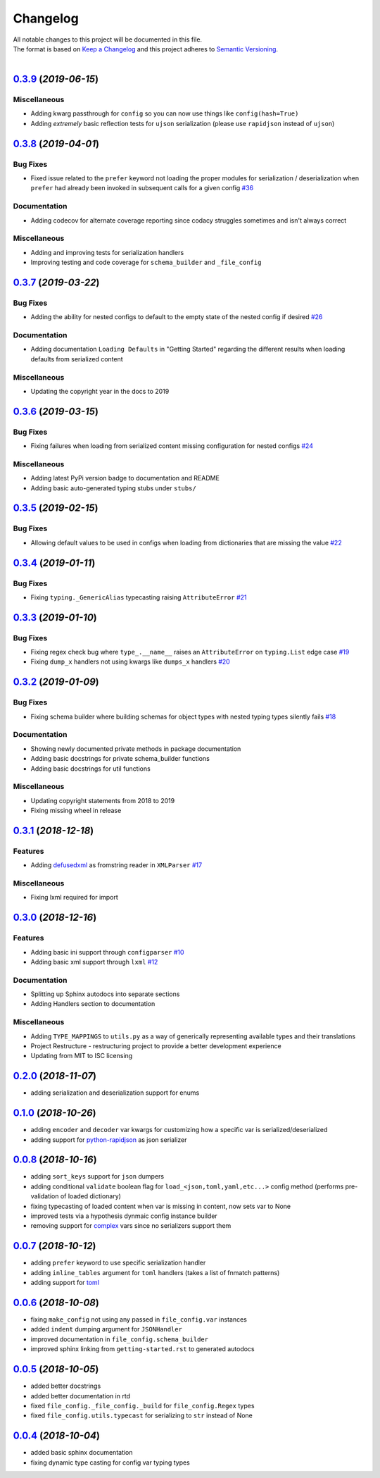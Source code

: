 =========
Changelog
=========

| All notable changes to this project will be documented in this file.
| The format is based on `Keep a Changelog <http://keepachangelog.com/en/1.0.0/>`_ and this project adheres to `Semantic Versioning <http://semver.org/spec/v2.0.0.html>`_.
|

.. towncrier release notes start

`0.3.9 <https://github.com/stephen-bunn/file-config/releases/tag/v0.3.9>`_ (*2019-06-15*)
=========================================================================================

Miscellaneous
-------------

- Adding kwarg passthrough for ``config`` so you can now use things like ``config(hash=True)`` 
- Adding *extremely* basic reflection tests for ``ujson`` serialization (please use ``rapidjson`` instead of ``ujson``)


`0.3.8 <https://github.com/stephen-bunn/file-config/releases/tag/v0.3.8>`_ (*2019-04-01*)
=========================================================================================

Bug Fixes
---------

- Fixed issue related to the ``prefer`` keyword not loading the proper modules for serialization / deserialization when ``prefer`` had already been invoked in subsequent calls for a given config `#36 <https://github.com/stephen-bunn/file-config/issues/36>`_

Documentation
-------------

- Adding codecov for alternate coverage reporting since codacy struggles sometimes and isn't always correct

Miscellaneous
-------------

- Adding and improving tests for serialization handlers
- Improving testing and code coverage for ``schema_builder`` and ``_file_config``


`0.3.7 <https://github.com/stephen-bunn/file-config/releases/tag/v0.3.7>`_ (*2019-03-22*)
=========================================================================================

Bug Fixes
---------

- Adding the ability for nested configs to default to the empty state of the nested config if desired `#26 <https://github.com/stephen-bunn/file-config/issues/26>`_

Documentation
-------------

- Adding documentation ``Loading Defaults`` in "Getting Started" regarding the different results when loading defaults from serialized content

Miscellaneous
-------------

- Updating the copyright year in the docs to 2019


`0.3.6 <https://github.com/stephen-bunn/file-config/releases/tag/v0.3.6>`_ (*2019-03-15*)
=========================================================================================

Bug Fixes
---------

- Fixing failures when loading from serialized content missing configuration for nested configs `#24 <https://github.com/stephen-bunn/file-config/issues/24>`_

Miscellaneous
-------------

- Adding latest PyPi version badge to documentation and README
- Adding basic auto-generated typing stubs under ``stubs/``


`0.3.5 <https://github.com/stephen-bunn/file-config/releases/tag/v0.3.5>`_ (*2019-02-15*)
=========================================================================================

Bug Fixes
---------

- Allowing default values to be used in configs when loading from dictionaries that are missing the value `#22 <https://github.com/stephen-bunn/file-config/issues/22>`_


`0.3.4 <https://github.com/stephen-bunn/file-config/releases/tag/v0.3.4>`_ (*2019-01-11*)
=========================================================================================

Bug Fixes
---------

- Fixing ``typing._GenericAlias`` typecasting raising ``AttributeError`` `#21 <https://github.com/stephen-bunn/file-config/issues/21>`_


`0.3.3 <https://github.com/stephen-bunn/file-config/releases/tag/v0.3.3>`_ (*2019-01-10*)
=========================================================================================

Bug Fixes
---------

- Fixing regex check bug where ``type_.__name__`` raises an ``AttributeError`` on ``typing.List`` edge case `#19 <https://github.com/stephen-bunn/file-config/issues/19>`_
- Fixing ``dump_x`` handlers not using kwargs like ``dumps_x`` handlers `#20 <https://github.com/stephen-bunn/file-config/issues/20>`_


`0.3.2 <https://github.com/stephen-bunn/file-config/releases/tag/v0.3.2>`_ (*2019-01-09*)
=========================================================================================

Bug Fixes
---------

- Fixing schema builder where building schemas for object types with nested typing types silently fails `#18 <https://github.com/stephen-bunn/file-config/issues/18>`_

Documentation
-------------

- Showing newly documented private methods in package documentation
- Adding basic docstrings for private schema_builder functions
- Adding basic docstrings for util functions

Miscellaneous
-------------

- Updating copyright statements from 2018 to 2019
- Fixing missing wheel in release


`0.3.1 <https://github.com/stephen-bunn/file-config/releases/tag/v0.3.1>`_ (*2018-12-18*)
=========================================================================================

Features
--------

- Adding `defusedxml <https://pypi.org/project/defusedxml/>`_ as fromstring reader in ``XMLParser`` `#17 <https://github.com/stephen-bunn/file-config/issues/17>`_

Miscellaneous
-------------

- Fixing lxml required for import


`0.3.0 <https://github.com/stephen-bunn/file-config/releases/tag/v0.3.0>`_ (*2018-12-16*)
=========================================================================================

Features
--------

- Adding basic ini support through ``configparser`` `#10 <https://github.com/stephen-bunn/file-config/issues/10>`_
- Adding basic xml support through ``lxml`` `#12 <https://github.com/stephen-bunn/file-config/issues/12>`_

Documentation
-------------

- Splitting up Sphinx autodocs into separate sections
- Adding Handlers section to documentation

Miscellaneous
-------------

- Adding ``TYPE_MAPPINGS`` to ``utils.py`` as a way of generically representing available types and their translations
- Project Restructure - restructuring project to provide a better development experience
- Updating from MIT to ISC licensing


`0.2.0 <https://github.com/stephen-bunn/file-config/releases/tag/v0.2.0>`_ (*2018-11-07*)
=========================================================================================
- adding serialization and deserialization support for enums

`0.1.0 <https://github.com/stephen-bunn/file-config/releases/tag/v0.1.0>`_ (*2018-10-26*)
=========================================================================================
- adding ``encoder`` and ``decoder`` var kwargs for customizing how a specific var is serialized/deserialized
- adding support for `python-rapidjson <https://pypi.org/project/python-rapidjson/>`_ as json serializer

`0.0.8 <https://github.com/stephen-bunn/file-config/releases/tag/v0.0.8>`_ (*2018-10-16*)
=========================================================================================
- adding ``sort_keys`` support for ``json`` dumpers
- adding conditional ``validate`` boolean flag for ``load_<json,toml,yaml,etc...>`` config method (performs pre-validation of loaded dictionary)
- fixing typecasting of loaded content when var is missing in content, now sets var to None
- improved tests via a hypothesis dynmaic config instance builder
- removing support for `complex <https://docs.python.org/3.8/library/functions.html#complex>`_ vars since no serializers support them

`0.0.7 <https://github.com/stephen-bunn/file-config/releases/tag/v0.0.7>`_ (*2018-10-12*)
=========================================================================================
- adding ``prefer`` keyword to use specific serialization handler
- adding ``inline_tables`` argument for ``toml`` handlers (takes a list of fnmatch patterns)
- adding support for `toml <https://github.com/uiri/toml>`_

`0.0.6 <https://github.com/stephen-bunn/file-config/releases/tag/v0.0.6>`_ (*2018-10-08*)
=========================================================================================
- fixing ``make_config`` not using any passed in ``file_config.var`` instances
- added ``indent`` dumping argument for ``JSONHandler``
- improved documentation in ``file_config.schema_builder``
- improved sphinx linking from ``getting-started.rst`` to generated autodocs

`0.0.5 <https://github.com/stephen-bunn/file-config/releases/tag/v0.0.5>`_ (*2018-10-05*)
=========================================================================================
- added better docstrings
- added better documentation in rtd
- fixed ``file_config._file_config._build`` for ``file_config.Regex`` types
- fixed ``file_config.utils.typecast`` for serializing to ``str`` instead of None

`0.0.4 <https://github.com/stephen-bunn/file-config/releases/tag/v0.0.4>`_ (*2018-10-04*)
=========================================================================================
- added basic sphinx documentation
- fixing dynamic type casting for config var typing types
